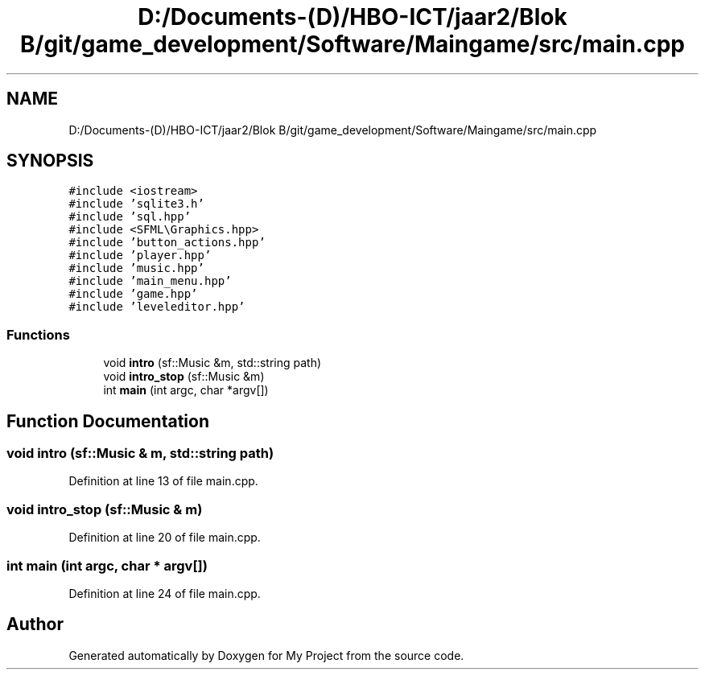 .TH "D:/Documents-(D)/HBO-ICT/jaar2/Blok B/git/game_development/Software/Maingame/src/main.cpp" 3 "Fri Feb 3 2017" "My Project" \" -*- nroff -*-
.ad l
.nh
.SH NAME
D:/Documents-(D)/HBO-ICT/jaar2/Blok B/git/game_development/Software/Maingame/src/main.cpp
.SH SYNOPSIS
.br
.PP
\fC#include <iostream>\fP
.br
\fC#include 'sqlite3\&.h'\fP
.br
\fC#include 'sql\&.hpp'\fP
.br
\fC#include <SFML\\Graphics\&.hpp>\fP
.br
\fC#include 'button_actions\&.hpp'\fP
.br
\fC#include 'player\&.hpp'\fP
.br
\fC#include 'music\&.hpp'\fP
.br
\fC#include 'main_menu\&.hpp'\fP
.br
\fC#include 'game\&.hpp'\fP
.br
\fC#include 'leveleditor\&.hpp'\fP
.br

.SS "Functions"

.in +1c
.ti -1c
.RI "void \fBintro\fP (sf::Music &m, std::string path)"
.br
.ti -1c
.RI "void \fBintro_stop\fP (sf::Music &m)"
.br
.ti -1c
.RI "int \fBmain\fP (int argc, char *argv[])"
.br
.in -1c
.SH "Function Documentation"
.PP 
.SS "void intro (sf::Music & m, std::string path)"

.PP
Definition at line 13 of file main\&.cpp\&.
.SS "void intro_stop (sf::Music & m)"

.PP
Definition at line 20 of file main\&.cpp\&.
.SS "int main (int argc, char * argv[])"

.PP
Definition at line 24 of file main\&.cpp\&.
.SH "Author"
.PP 
Generated automatically by Doxygen for My Project from the source code\&.
